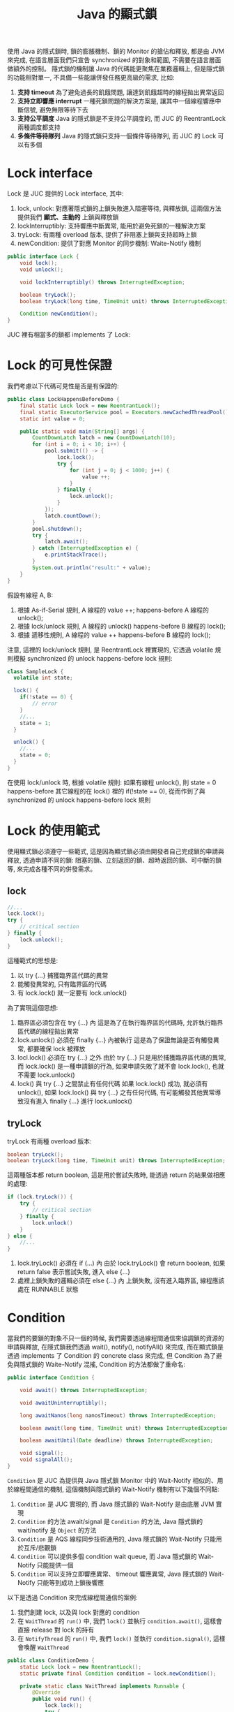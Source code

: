#+TITLE: Java 的顯式鎖
使用 Java 的隱式鎖時, 鎖的膨脹機制、鎖的 Monitor 的搶佔和釋放, 都是由 JVM 來完成, 在語言層面我們只宣告 synchronized 的對象和範圍, 不需要在語言層面做額外的控制。 隱式鎖的機制讓 Java 的代碼能更聚焦在業務邏輯上, 但是隱式鎖的功能相對單一, 不具備一些能讓併發任務更高級的需求, 比如:
1. *支持 timeout*
   為了避免過長的飢餓問題, 讓達到飢餓超時的線程拋出異常返回
2. *支持立即響應 interrupt*
   一種死鎖問題的解決方案是, 讓其中一個線程響應中斷信號, 避免無限等待下去
4. *支持公平調度*
   Java 的隱式鎖是不支持公平調度的, 而 JUC 的 ReentrantLock 兩種調度都支持
5. *多條件等待隊列*
   Java 的隱式鎖只支持一個條件等待隊列, 而 JUC 的 Lock 可以有多個
* Lock interface
Lock 是 JUC 提供的 Lock interface, 其中:
1. lock, unlock: 對應著隱式鎖的上鎖失敗進入阻塞等待, 與釋放鎖, 這兩個方法提供我們 *顯式、主動的* 上鎖與釋放鎖
2. lockInterruptibly: 支持響應中斷異常, 能用於避免死鎖的一種解決方案
3. tryLock: 有兩種 overload 版本, 提供了非阻塞上鎖與支持超時上鎖
4. newCondition: 提供了對應 Monitor 的同步機制: Waite-Notify 機制

#+begin_src java
public interface Lock {
    void lock();
    void unlock();

    void lockInterruptibly() throws InterruptedException;

    boolean tryLock();
    boolean tryLock(long time, TimeUnit unit) throws InterruptedException;

    Condition newCondition();
}
#+end_src

JUC 裡有相當多的鎖都 implements 了 Lock:
[[./image/Lock-uml.png]]
* Lock 的可見性保證
我們考慮以下代碼可見性是否是有保證的:
#+begin_src java
public class LockHappensBeforeDemo {
    final static Lock lock = new ReentrantLock();
    final static ExecutorService pool = Executors.newCachedThreadPool();
    static int value = 0;

    public static void main(String[] args) {
        CountDownLatch latch = new CountDownLatch(10);
        for (int i = 0; i < 10; i++) {
            pool.submit(() -> {
                lock.lock();
                try {
                    for (int j = 0; j < 1000; j++) {
                        value ++;
                    }
                } finally {
                    lock.unlock();
                }
            });
            latch.countDown();
        }
        pool.shutdown();
        try {
            latch.await();
        } catch (InterruptedException e) {
            e.printStackTrace();
        }
        System.out.println("result:" + value);
    }
}
#+end_src

假設有線程 A, B:
1. 根據 As-if-Serial 規則, A 線程的 value ++; happens-before A 線程的 unlock();
2. 根據 lock/unlock 規則, A 線程的 unlock() happens-before B 線程的 lock();
3. 根據 遞移性規則, A 線程的 value ++ happens-before B 線程的 lock();

注意, 這裡的 lock/unlock 規則, 是 ReentrantLock 裡實現的, 它透過 volatile 規則模擬 synchronized 的 unlock happens-before lock 規則:
#+begin_src java
class SampleLock {
  volatile int state;

  lock() {
    if(!state == 0) {
        // error
    }
    //...
    state = 1;
  }

  unlock() {
    //...
    state = 0;
  }
}
#+end_src
在使用 lock/unlock 時, 根據 volatile 規則: 如果有線程 unlock(), 則 state = 0 happens-before 其它線程的在 lock() 裡的 if(!state == 0), 從而作到了與 synchronized 的 unlock happens-before lock 規則
* Lock 的使用範式
使用顯式鎖必須遵守一些範式, 這是因為顯式鎖必須由開發者自己完成鎖的申請與釋放, 透過申請不同的鎖: 阻塞的鎖、立刻返回的鎖、超時返回的鎖、可中斷的鎖等, 來完成各種不同的併發需求。
** lock
#+begin_src java
//...
lock.lock();
try {
    // critical section
} finally {
    lock.unlock();
}
#+end_src

這種範式的思想是:
1. 以 try {...} 捕獲臨界區代碼的異常
2. 能觸發異常的, 只有臨界區的代碼
3. 有 lock.lock() 就一定要有 lock.unlock()

為了實現這個思想:
1. 臨界區必須包含在 try {...} 內
   這是為了在執行臨界區的代碼時, 允許執行臨界區代碼的線程拋出異常
2. lock.unlock() 必須在 finally {...} 內被執行
   這是為了保證無論是否有觸發異常, 都要確保 lock 被釋放
3. locl.lock() 必須在 try {...} 之外
   由於 try {...} 只是用於捕獲臨界區代碼的異常, 而 lock.lock() 是一種申請鎖的行為, 如果申請失敗了就不會 lock.lock(), 也就不需要 lock.unlock()
4. lock() 與 try {...} 之間禁止有任何代碼
   如果 lock.lock() 成功, 就必須有 unlock(), 如果 lock.lock() 與 try {...} 之有任何代碼, 有可能觸發其他異常導致沒有進入 finally {...} 進行 lock.unlock()
** tryLock
tryLock 有兩種 overload 版本:
#+begin_src java
    boolean tryLock();
    boolean tryLock(long time, TimeUnit unit) throws InterruptedException;
#+end_src
這兩種版本都 return boolean, 這是用於嘗試失敗時, 能透過 return 的結果做相應的處理:
#+begin_src java
if (lock.tryLock()) {
    try {
        // critical section
    } finally {
        lock.unlock()
    }
} else {
    //...
}
#+end_src
1. lock.tryLock() 必須在 if (...) 內
   由於 lock.tryLock() 會 return boolean, 如果 return false 表示嘗試失敗, 進入 else {...}
2. 處裡上鎖失敗的邏輯必須在 else {...} 內
   上鎖失敗, 沒有進入臨界區, 線程應該處在 RUNNABLE 狀態
* Condition
當我們的要鎖的對象不只一個的時候, 我們需要透過線程間通信來協調鎖的資源的申請與釋放, 在隱式鎖我們透過 wait(), notify(), notifyAll() 來完成, 而在顯式鎖是透過 implements 了 Condition 的 concrete class 來完成, 但 Condition 為了避免與隱式鎖的 Waite-Notify 混搖, Condition 的方法都做了重命名:
#+begin_src java
public interface Condition {

    void await() throws InterruptedException;

    void awaitUninterruptibly();

    long awaitNanos(long nanosTimeout) throws InterruptedException;

    boolean await(long time, TimeUnit unit) throws InterruptedException;

    boolean awaitUntil(Date deadline) throws InterruptedException;

    void signal();
    void signalAll();
}
#+end_src
=Condition= 是 JUC 為提供與 Java 隱式鎖 Monitor 中的 Wait-Notify 相似的、用於線程間通信的機制, 這個機制與隱式鎖的 Wait-Notify 機制有以下幾個不同點:
1. =Condition= 是 JUC 實現的, 而 Java 隱式鎖的 Wait-Notify 是由底層 JVM 實現
2. =Condition= 的方法 await/signal 是 =Condition= 的方法, Java 隱式鎖的 wait/notify 是 =Object= 的方法
3. =Condition= 是 AQS 線程同步技術通用的, Java 隱式鎖的 Wait-Notify 只能用於互斥/悲觀鎖
4. =Condition= 可以提供多個 condition wait queue, 而 Java 隱式鎖的 Wait-Notify 只能提供一個
5. =Condition= 可以支持立即響應異常、 timeout 響應異常, Java 隱式鎖的 Wait-Notify 只能等到成功上鎖後響應

以下是透過 Condition 來完成線程間通信的案例:
1. 我們創建 lock, 以及與 lock 對應的 condition
2. 在 =WaitThread= 的 =run()= 中, 我們 =lock()= 並執行 =condition.await()=, 這樣會直接 release 對 lock 的持有
3. 在 =NotifyThread= 的 =run()= 中, 我們 =lock()= 並執行 =condition.signal()=, 這樣會喚醒 =WaitThread=
#+begin_src java
public class ConditionDemo {
    static Lock lock = new ReentrantLock();
    static private final Condition condition = lock.newCondition();

    private static class WaitThread implements Runnable {
        @Override
        public void run() {
            lock.lock();
            try {
                System.out.println("I am WaitThread, start waiting...");
                condition.await();
                System.out.println("I am WaitThread, I was notified!");
            } catch (InterruptedException e) {
                e.printStackTrace();
            } finally {
                lock.unlock();
            }
        }
    }
    private static class NotifyThread implements Runnable {
        @Override
        public void run() {
            lock.lock();
            try {
                System.out.println("I am NotifyThread, now I want to do something in critical section...");
                sleep(1000);
                System.out.println("I am NotifyThread, now I notify the WaitThread, but I still hava lock...");
                condition.signal();
            } catch (InterruptedException e) {
                e.printStackTrace();
            } finally {
                lock.unlock();
                System.out.println("I am NotifyThread, now I release the lock...");
            }
        }
    }
    public static void main(String[] args) throws InterruptedException {
        Thread waitThread = new Thread(new WaitThread());
        Thread notifyThread = new Thread(new NotifyThread());

        waitThread.start();
        sleep(1000);
        notifyThread.start();
    }
}
#+end_src
注意, 當 =NotifyThread=

* LockSupport
JUC 提供了阻塞/喚醒線程的方法, 這些方法很接近 Thread.sleep(), 只是這些方法被時現在 LockSupport 裡:
#+begin_src java
public static void park();
public static void parkNanos(long nanos);
public static void parkUntil(long deadline);

public static void park(Object blocker);
public static void parkNanos(Object blocker, long nanos);
public static void parkUntil(Object blocker, long deadline);

public static void unpark(Thread thread);
#+end_src

park() 類的方法用於阻塞當前線程, unpark() 類的方法用於喚醒線程, 另外 park() 類方法有 Object blocker 版本, 提供分析阻塞的原因, 基本的使用如下:
#+begin_src java
public class LockSupportDemo {
    private static class ParkDemoThread extends Thread {
        public ParkDemoThread(String name) {
            super(name);
        }

        @Override
        public void run() {
            System.out.println( getName() +  " is parked...");
            LockSupport.park();
            if (Thread.currentThread().isInterrupted()) {
                System.out.println(getName() + " is interrupted but will continue execution...");
            } else {
                System.out.println( getName() +  " is unparked...");
            }
            System.out.println( getName() +  " done.");
        }
    }

    public static void main(String[] args) {
        Thread t1 = new ParkDemoThread("T1");
        Thread t2 = new ParkDemoThread("T2");

        t1.start();
        t2.start();

        t1.interrupt();
        LockSupport.unpark(t2);
    }
}
#+end_src
 * park 與 sleep 的區別
   1. sleep 不能從外部被喚醒, 進入 sleep 的 thread 只能自己醒過來, 所以必須有 timeout; 而 park 可以以 unpark 通知喚醒, 也可以 timeout 醒過來
   2. sleep 的簽名包含 InterruptedException, 必須捕獲或拋出中斷異常; 而 park 沒有捕獲中斷異常, 被 interrupt 的線程只是重設了 interrupt flag
 * park 與 wait 的區別
   1. park 更接近 sleep, park 進入阻塞不會釋放鎖, 但是 wait 會
   2. park 更接近 sleep, park 可以在任意地方被執行, 但是 wait 只能在 synchronized 內
   3. unpark 對沒有被 park 的線程執行是合法的, 但不起任何作用, 而如果沒有線程執行 Object.wait() 就調用 Object.notify() 會觸發 IllegalMonitorStateException
   4. park/unpark 的對象是線程, wait/notify 的對象是 Object 的 Monitor
* 顯式鎖的分類
顯示鎖的不同分類方式有以下幾種: 不可重入鎖和可重入鎖, 悲觀鎖和樂觀鎖, 公平鎖和非公平鎖, 獨占鎖和共享鎖, 不可中斷鎖與可中斷鎖。
 * 不可重入鎖和可重入鎖
   所謂可重入鎖, 指的是一個線程可以對一個鎖對象重複上鎖。 比如線程 A 在進入外層函數獲得了鎖, 當線程繼續內層函數時, 如果遇到有相同鎖的臨界區, 線程 A 依然可以獲得該鎖, 相反的, 不可重入的鎖就無法獲得該鎖。

 * 悲觀鎖與樂觀鎖
   悲觀鎖和樂觀鎖是依照悲觀和樂觀的態度決定對進入臨界區之前是否鎖住臨界區資源來區分。
   悲觀鎖認為, 臨界區的資源通常會被修改, 所以進入臨界區前會上鎖, 這樣就可以阻塞其他線程。 總體來說, 悲觀鎖適合寫多讀少的場景, 遇到高併發寫入時性能較高, Java 的 synchronized 隱式重量級鎖就是悲觀鎖。
   樂觀鎖認為, 臨界區的資源不太會被修改, 所以進入臨界區前不上鎖, 但在更新數據前判斷一下是否數具有被更新, 並且要比較版本號相同才可以做更新, 如果失敗了就必須重來。 總體來說樂觀鎖適用於讀多寫少的場景, 高併發讀時性能較高, Java 的樂觀鎖大多是用 CAS 實現的, Java 的隱式輕量級鎖, JUC 基於 AQS 的顯式鎖如 ReentrantLock 都是樂觀鎖。

 * 公平鎖與非公平鎖
   如果獲得鎖的機會是依照 FIFO 順序, 那麼就是公平鎖。 非公平鎖的優點是擁有比公平鎖更好的吞吐量, 但缺點是有可能導致優先級倒置或飢餓問題。
 * 不可中斷鎖與可中斷鎖
   如果一個鎖被 A 線程佔有, B 線程就只能選擇阻塞或等待, 就是不可中斷鎖; 如果線程 B 等待時間過長想要中斷去處理其他事情, 我們可以讓 B 中斷自己的阻塞等待, 就是可中斷鎖。 簡單來說, 可中斷鎖就是可透過某些方式中止搶佔過程, 就是可中斷鎖。 兩種鎖有可能會引發不同的活躍性問題: 不可中斷鎖可能會引發死鎖問題, 可中斷鎖要注意活鎖問題。

 * 獨占鎖與共享鎖
   如果存取臨界區資源都必須獲得鎖才能進行, 那這種鎖就是獨占鎖; 如果存取臨界資源只有寫入時才須獲得鎖, 對讀取操作不做限制, 則是共享鎖。 ReentrantLock 是獨占鎖, 而 ReentrantReadWriteLock 是共享鎖, 雖然 ReentrantLock 更簡單的保證了線程安全問題, 但是獨占鎖不必要的限制了 *讀-讀* 競爭, 因為 *讀-讀* 競爭並不會有數據不一致的問題, 但是併發性能較低。
